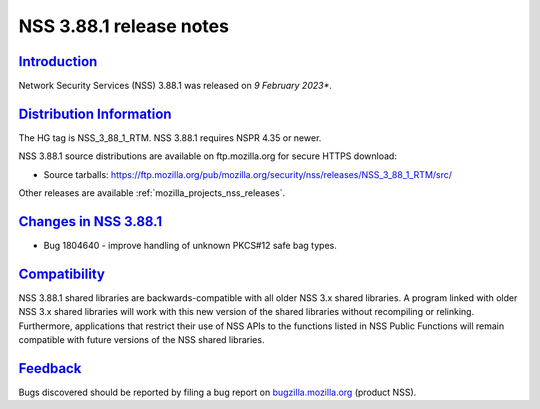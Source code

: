 .. _mozilla_projects_nss_nss_3_88_1_release_notes:

NSS 3.88.1 release notes
======================

`Introduction <#introduction>`__
--------------------------------

.. container::

   Network Security Services (NSS) 3.88.1 was released on *9 February 2023**.


.. _distribution_information:

`Distribution Information <#distribution_information>`__
--------------------------------------------------------

.. container::

   The HG tag is NSS_3_88_1_RTM. NSS 3.88.1 requires NSPR 4.35 or newer.

   NSS 3.88.1 source distributions are available on ftp.mozilla.org for secure HTTPS download:

   -  Source tarballs:
      https://ftp.mozilla.org/pub/mozilla.org/security/nss/releases/NSS_3_88_1_RTM/src/

   Other releases are available :ref:`mozilla_projects_nss_releases`.

.. _changes_in_nss_3.88.1:

`Changes in NSS 3.88.1 <#changes_in_nss_3.88.1>`__
----------------------------------------------------

.. container::

   - Bug 1804640 - improve handling of unknown PKCS#12 safe bag types.


`Compatibility <#compatibility>`__
----------------------------------

.. container::

   NSS 3.88.1 shared libraries are backwards-compatible with all older NSS 3.x shared
   libraries. A program linked with older NSS 3.x shared libraries will work with
   this new version of the shared libraries without recompiling or
   relinking. Furthermore, applications that restrict their use of NSS APIs to the
   functions listed in NSS Public Functions will remain compatible with future
   versions of the NSS shared libraries.

`Feedback <#feedback>`__
------------------------

.. container::

   Bugs discovered should be reported by filing a bug report on
   `bugzilla.mozilla.org <https://bugzilla.mozilla.org/enter_bug.cgi?product=NSS>`__ (product NSS).
